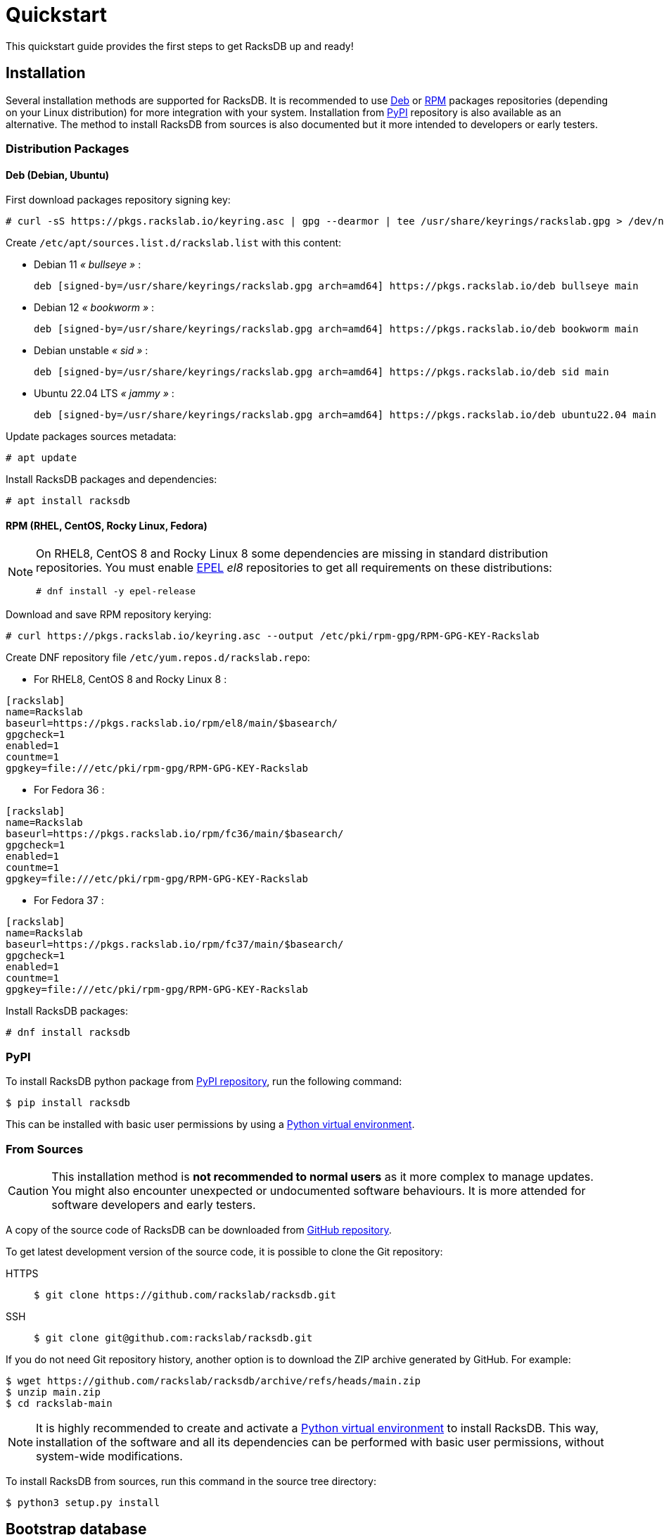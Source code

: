 = Quickstart
:venv-doc: https://docs.python.org/3/tutorial/venv.html

This quickstart guide provides the first steps to get RacksDB up and ready!

== Installation

Several installation methods are supported for RacksDB. It is recommended to use
xref:#deb[Deb] or xref:#rpm[RPM] packages repositories (depending on your Linux
distribution) for more integration with your system. Installation from
xref:#pypi[PyPI] repository is also available as an alternative. The method to
install RacksDB from sources is also documented but it more intended to
developers or early testers.

=== Distribution Packages

[#deb]
==== Deb (Debian, Ubuntu)

First download packages repository signing key:

[source,console]
----
# curl -sS https://pkgs.rackslab.io/keyring.asc | gpg --dearmor | tee /usr/share/keyrings/rackslab.gpg > /dev/null
----

Create `/etc/apt/sources.list.d/rackslab.list` with this content:

* Debian 11 _« bullseye »_ :
+
[source]
----
deb [signed-by=/usr/share/keyrings/rackslab.gpg arch=amd64] https://pkgs.rackslab.io/deb bullseye main
----

* Debian 12 _« bookworm »_ :
+
[source]
----
deb [signed-by=/usr/share/keyrings/rackslab.gpg arch=amd64] https://pkgs.rackslab.io/deb bookworm main
----

* Debian unstable _« sid »_ :
+
[source]
----
deb [signed-by=/usr/share/keyrings/rackslab.gpg arch=amd64] https://pkgs.rackslab.io/deb sid main
----

* Ubuntu 22.04 LTS _« jammy »_ :
+
[source]
----
deb [signed-by=/usr/share/keyrings/rackslab.gpg arch=amd64] https://pkgs.rackslab.io/deb ubuntu22.04 main
----

Update packages sources metadata:

[source,console]
----
# apt update
----

Install RacksDB packages and dependencies:

[source,console]
----
# apt install racksdb
----

[#rpm]
==== RPM (RHEL, CentOS, Rocky Linux, Fedora)

[NOTE]
====
On RHEL8, CentOS 8 and Rocky Linux 8 some dependencies are missing in
standard distribution repositories. You must enable
https://docs.fedoraproject.org/en-US/epel/[EPEL] _el8_ repositories to get all
requirements on these distributions:

[source,shell]
----
# dnf install -y epel-release
----
====

Download and save RPM repository kerying:

[source,console]
----
# curl https://pkgs.rackslab.io/keyring.asc --output /etc/pki/rpm-gpg/RPM-GPG-KEY-Rackslab
----

Create DNF repository file `/etc/yum.repos.d/rackslab.repo`:

* For RHEL8, CentOS 8 and Rocky Linux 8 :

[source]
----
[rackslab]
name=Rackslab
baseurl=https://pkgs.rackslab.io/rpm/el8/main/$basearch/
gpgcheck=1
enabled=1
countme=1
gpgkey=file:///etc/pki/rpm-gpg/RPM-GPG-KEY-Rackslab
----

* For Fedora 36 :

[source]
----
[rackslab]
name=Rackslab
baseurl=https://pkgs.rackslab.io/rpm/fc36/main/$basearch/
gpgcheck=1
enabled=1
countme=1
gpgkey=file:///etc/pki/rpm-gpg/RPM-GPG-KEY-Rackslab
----

* For Fedora 37 :

[source]
----
[rackslab]
name=Rackslab
baseurl=https://pkgs.rackslab.io/rpm/fc37/main/$basearch/
gpgcheck=1
enabled=1
countme=1
gpgkey=file:///etc/pki/rpm-gpg/RPM-GPG-KEY-Rackslab
----

Install RacksDB packages:

[source,console]
----
# dnf install racksdb
----

[#pypi]
=== PyPI

To install RacksDB python package from https://pypi.org/[PyPI repository], run
the following command:

[source,console]
----
$ pip install racksdb
----

This can be installed with basic user permissions by using a
{venv-doc}[Python virtual environment].

[#sources]
=== From Sources

CAUTION: This installation method is *not recommended to normal users* as it
more complex to manage updates. You might also encounter unexpected or
undocumented software behaviours. It is more attended for software developers
and early testers.

A copy of the source code of RacksDB can be downloaded from
https://github.com/rackslab/racksdb[GitHub repository].

To get latest development version of the source code, it is possible to clone
the Git repository:

[tabs]
======
HTTPS::
+
====
[source,console]
----
$ git clone https://github.com/rackslab/racksdb.git
----
====

SSH::
+
====
[source,console]
----
$ git clone git@github.com:rackslab/racksdb.git
----
====
======

If you do not need Git repository history, another option is to download the ZIP
archive generated by GitHub. For example:

[source,console]
----
$ wget https://github.com/rackslab/racksdb/archive/refs/heads/main.zip
$ unzip main.zip
$ cd rackslab-main
----

NOTE: It is highly recommended to create and activate a
https://docs.python.org/3/tutorial/venv.html[Python virtual environment] to
install RacksDB. This way, installation of the software and all its dependencies
can be performed with basic user permissions, without system-wide modifications.

To install RacksDB from sources, run this command in the source tree directory:

[source,console]
----
$ python3 setup.py install
----

[#examples]
== Bootstrap database

RacksDB provides several fully working examples of databases. When RacksDB is
installed with system packages, these examples are available in
`/usr/share/doc/rackslab/examples`.

It is recommended to use these examples as a starting point to define your own
database.

Run this command to copy a complete example database:

[source,console]
----
$ sudo cp -r /usr/share/doc/racksdb/examples/db/* /var/lib/racksdb/
----

== Explore example database

The database is boostraped with fake example data, you can explore its content
with some commands, for example:

* Get datacenters information:

[source,console]
----
$ racksdb datacenters
----

* Get the content of a rack:

[source,console]
----
$ racksdb racks --name R1-A01
----

* Get the list of compute nodes in an infrastructure:

[source,console]
----
$ racksdb nodes --infrastructure mercury --tags compute --list
----

For more details, please refer to xref:usage:racksdb.adoc[`racksdb`(1) command
manpage].

[sidebar]
--
.More links
* xref:usage:racksdb.adoc[`racksdb`(1) command manpage]
--

== Define real database

It is time to adapt the content of the database to match your actual
infrastructures. For this purpose, you should edit the files in directory
[.path]#`/var/lib/racksdb`#.

The bootstrap example should help you to guess the structure and properties but
the xref:db:structure.adoc[database structure reference documentation] provides
all details.

The xref:db:positioning-racks.adoc[racks] and
xref:db:positionning-equipements[equipments] positionning How-tos may also help
you to define complex layouts.

[sidebar]
--
.More links
* xref:db:structure.adoc[Database structure reference documentation]
* xref:db:positioning-racks.adoc[Racks positionning How-to]
* xref:db:positionning-equipements[Equipments positionning How-to]
--
